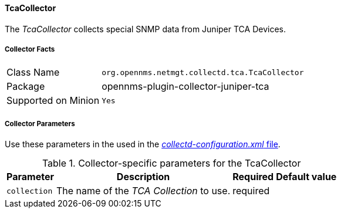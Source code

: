 
// Allow GitHub image rendering
:imagesdir: ../../../images

==== TcaCollector

The _TcaCollector_ collects special SNMP data from Juniper TCA Devices.

===== Collector Facts

[options="autowidth"]
|===
| Class Name          | `org.opennms.netmgt.collectd.tca.TcaCollector`
| Package             | opennms-plugin-collector-juniper-tca
| Supported on Minion | `Yes`
|===

===== Collector Parameters


Use these parameters in the used in the <<collection-packages.adoc,_collectd-configuration.xml_ file>>.

.Collector-specific parameters for the TcaCollector
[options="header, autowidth"]
|===
| Parameter              | Description                              | Required | Default value
| `collection`           | The name of the _TCA Collection_ to use.  | required |
|===
